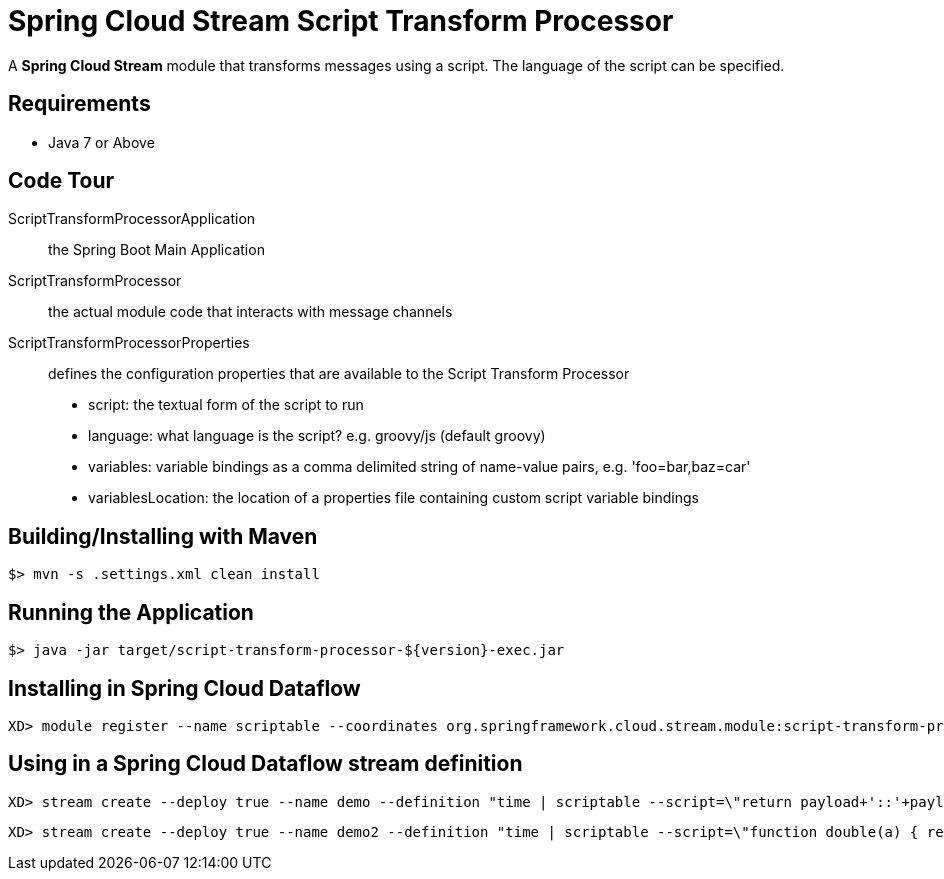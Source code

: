 = Spring Cloud Stream Script Transform Processor

A *Spring Cloud Stream* module that transforms messages using a script. The language of the script can be specified.

== Requirements

* Java 7 or Above

== Code Tour

ScriptTransformProcessorApplication:: the Spring Boot Main Application
ScriptTransformProcessor:: the actual module code that interacts with message channels
ScriptTransformProcessorProperties:: defines the configuration properties that are available to the Script Transform Processor
  * script: the textual form of the script to run
  * language: what language is the script? e.g. groovy/js (default groovy)
  * variables: variable bindings as a comma delimited string of name-value pairs, e.g. 'foo=bar,baz=car'
  * variablesLocation: the location of a properties file containing custom script variable bindings

## Building/Installing with Maven

```
$> mvn -s .settings.xml clean install
```

## Running the Application

```
$> java -jar target/script-transform-processor-${version}-exec.jar
```

## Installing in Spring Cloud Dataflow

```
XD> module register --name scriptable --coordinates org.springframework.cloud.stream.module:script-transform-processor:jar:exec:1.0.0.BUILD-SNAPSHOT --type processor
```

## Using in a Spring Cloud Dataflow stream definition

```
XD> stream create --deploy true --name demo --definition "time | scriptable --script=\"return payload+'::'+payload\" | log"
```

```
XD> stream create --deploy true --name demo2 --definition "time | scriptable --script=\"function double(a) { return a+''+a;} double(payload);\" --language=js | log"
```
